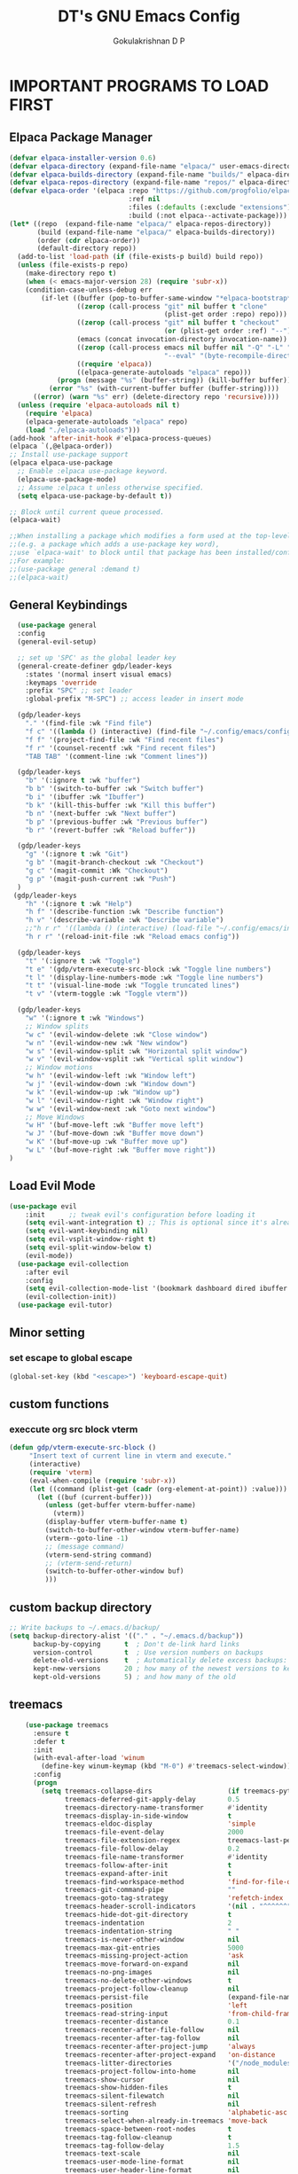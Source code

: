 #+TITLE: DT's GNU Emacs Config
#+AUTHOR: Gokulakrishnan D P
#+DESCRIPTION: DT's personal Emacs config.
#+STARTUP: overview
#+OPTIONS: toc:2

* IMPORTANT PROGRAMS TO LOAD FIRST
** Elpaca Package Manager
#+begin_src emacs-lisp
(defvar elpaca-installer-version 0.6)
(defvar elpaca-directory (expand-file-name "elpaca/" user-emacs-directory))
(defvar elpaca-builds-directory (expand-file-name "builds/" elpaca-directory))
(defvar elpaca-repos-directory (expand-file-name "repos/" elpaca-directory))
(defvar elpaca-order '(elpaca :repo "https://github.com/progfolio/elpaca.git"
                              :ref nil
                              :files (:defaults (:exclude "extensions"))
                              :build (:not elpaca--activate-package)))
(let* ((repo  (expand-file-name "elpaca/" elpaca-repos-directory))
       (build (expand-file-name "elpaca/" elpaca-builds-directory))
       (order (cdr elpaca-order))
       (default-directory repo))
  (add-to-list 'load-path (if (file-exists-p build) build repo))
  (unless (file-exists-p repo)
    (make-directory repo t)
    (when (< emacs-major-version 28) (require 'subr-x))
    (condition-case-unless-debug err
        (if-let ((buffer (pop-to-buffer-same-window "*elpaca-bootstrap*"))
                 ((zerop (call-process "git" nil buffer t "clone"
                                       (plist-get order :repo) repo)))
                 ((zerop (call-process "git" nil buffer t "checkout"
                                       (or (plist-get order :ref) "--"))))
                 (emacs (concat invocation-directory invocation-name))
                 ((zerop (call-process emacs nil buffer nil "-Q" "-L" "." "--batch"
                                       "--eval" "(byte-recompile-directory \".\" 0 'force)")))
                 ((require 'elpaca))
                 ((elpaca-generate-autoloads "elpaca" repo)))
            (progn (message "%s" (buffer-string)) (kill-buffer buffer))
          (error "%s" (with-current-buffer buffer (buffer-string))))
      ((error) (warn "%s" err) (delete-directory repo 'recursive))))
  (unless (require 'elpaca-autoloads nil t)
    (require 'elpaca)
    (elpaca-generate-autoloads "elpaca" repo)
    (load "./elpaca-autoloads")))
(add-hook 'after-init-hook #'elpaca-process-queues)
(elpaca `(,@elpaca-order))
;; Install use-package support
(elpaca elpaca-use-package
  ;; Enable :elpaca use-package keyword.
  (elpaca-use-package-mode)
  ;; Assume :elpaca t unless otherwise specified.
  (setq elpaca-use-package-by-default t))

;; Block until current queue processed.
(elpaca-wait)

;;When installing a package which modifies a form used at the top-level
;;(e.g. a package which adds a use-package key word),
;;use `elpaca-wait' to block until that package has been installed/configured.
;;For example:
;;(use-package general :demand t)
;;(elpaca-wait)
#+end_src

** General Keybindings

#+begin_src emacs-lisp
        (use-package general
        :config
        (general-evil-setup)

        ;; set up 'SPC' as the global leader key
        (general-create-definer gdp/leader-keys
          :states '(normal insert visual emacs)
          :keymaps 'override
          :prefix "SPC" ;; set leader
          :global-prefix "M-SPC") ;; access leader in insert mode

        (gdp/leader-keys
          "." '(find-file :wk "Find file")
          "f c" '((lambda () (interactive) (find-file "~/.config/emacs/config.org")) :wk "Edit emacs config")
          "f f" '(project-find-file :wk "Find recent files")
          "f r" '(counsel-recentf :wk "Find recent files")
          "TAB TAB" '(comment-line :wk "Comment lines"))

        (gdp/leader-keys
          "b" '(:ignore t :wk "buffer")
          "b b" '(switch-to-buffer :wk "Switch buffer")
          "b i" '(ibuffer :wk "Ibuffer")
          "b k" '(kill-this-buffer :wk "Kill this buffer")
          "b n" '(next-buffer :wk "Next buffer")
          "b p" '(previous-buffer :wk "Previous buffer")
          "b r" '(revert-buffer :wk "Reload buffer"))

        (gdp/leader-keys
          "g" '(:ignore t :wk "Git")
          "g b" '(magit-branch-checkout :wk "Checkout")
          "g c" '(magit-commit :Wk "Checkout")
          "g p" '(magit-push-current :wk "Push")
        )
       (gdp/leader-keys
          "h" '(:ignore t :wk "Help")
          "h f" '(describe-function :wk "Describe function")
          "h v" '(describe-variable :wk "Describe variable")
          ;;"h r r" '((lambda () (interactive) (load-file "~/.config/emacs/init.el")) :wk "Reload emacs config"))
          "h r r" '(reload-init-file :wk "Reload emacs config"))

        (gdp/leader-keys
          "t" '(:ignore t :wk "Toggle")
          "t e" '(gdp/vterm-execute-src-block :wk "Toggle line numbers")
          "t l" '(display-line-numbers-mode :wk "Toggle line numbers")
          "t t" '(visual-line-mode :wk "Toggle truncated lines")
          "t v" '(vterm-toggle :wk "Toggle vterm"))

        (gdp/leader-keys
          "w" '(:ignore t :wk "Windows")
          ;; Window splits
          "w c" '(evil-window-delete :wk "Close window")
          "w n" '(evil-window-new :wk "New window")
          "w s" '(evil-window-split :wk "Horizontal split window")
          "w v" '(evil-window-vsplit :wk "Vertical split window")
          ;; Window motions
          "w h" '(evil-window-left :wk "Window left")
          "w j" '(evil-window-down :wk "Window down")
          "w k" '(evil-window-up :wk "Window up")
          "w l" '(evil-window-right :wk "Window right")
          "w w" '(evil-window-next :wk "Goto next window")
          ;; Move Windows
          "w H" '(buf-move-left :wk "Buffer move left")
          "w J" '(buf-move-down :wk "Buffer move down")
          "w K" '(buf-move-up :wk "Buffer move up")
          "w L" '(buf-move-right :wk "Buffer move right"))
      )

#+end_src

** Load Evil Mode

#+begin_src emacs-lisp
(use-package evil
    :init      ;; tweak evil's configuration before loading it
    (setq evil-want-integration t) ;; This is optional since it's already set to t by default.
    (setq evil-want-keybinding nil)
    (setq evil-vsplit-window-right t)
    (setq evil-split-window-below t)
    (evil-mode))
  (use-package evil-collection
    :after evil
    :config
    (setq evil-collection-mode-list '(bookmark dashboard dired ibuffer magit org org-roam ))
    (evil-collection-init))
  (use-package evil-tutor)
#+end_src


** Minor setting
*** set escape to global escape
#+begin_src emacs-lisp
(global-set-key (kbd "<escape>") 'keyboard-escape-quit)
#+end_src
** custom functions
*** execcute org src block vterm
#+begin_src emacs-lisp
(defun gdp/vterm-execute-src-block ()
     "Insert text of current line in vterm and execute."
     (interactive)
     (require 'vterm)
     (eval-when-compile (require 'subr-x))
     (let ((command (plist-get (cadr (org-element-at-point)) :value)))
       (let ((buf (current-buffer)))
         (unless (get-buffer vterm-buffer-name)
           (vterm))
         (display-buffer vterm-buffer-name t)
         (switch-to-buffer-other-window vterm-buffer-name)
         (vterm--goto-line -1)
         ;; (message command)
         (vterm-send-string command)
         ;; (vterm-send-return)
         (switch-to-buffer-other-window buf)
         )))
#+end_src
** custom backup directory
#+begin_src emacs-lisp
;; Write backups to ~/.emacs.d/backup/
(setq backup-directory-alist '(("." . "~/.emacs.d/backup"))
      backup-by-copying      t  ; Don't de-link hard links
      version-control        t  ; Use version numbers on backups
      delete-old-versions    t  ; Automatically delete excess backups:
      kept-new-versions      20 ; how many of the newest versions to keep
      kept-old-versions      5) ; and how many of the old
#+end_src
** treemacs
#+begin_src emacs-lisp
      (use-package treemacs
        :ensure t
        :defer t
        :init
        (with-eval-after-load 'winum
          (define-key winum-keymap (kbd "M-0") #'treemacs-select-window))
        :config
        (progn
          (setq treemacs-collapse-dirs                   (if treemacs-python-executable 3 0)
                treemacs-deferred-git-apply-delay        0.5
                treemacs-directory-name-transformer      #'identity
                treemacs-display-in-side-window          t
                treemacs-eldoc-display                   'simple
                treemacs-file-event-delay                2000
                treemacs-file-extension-regex            treemacs-last-period-regex-value
                treemacs-file-follow-delay               0.2
                treemacs-file-name-transformer           #'identity
                treemacs-follow-after-init               t
                treemacs-expand-after-init               t
                treemacs-find-workspace-method           'find-for-file-or-pick-first
                treemacs-git-command-pipe                ""
                treemacs-goto-tag-strategy               'refetch-index
                treemacs-header-scroll-indicators        '(nil . "^^^^^^")
                treemacs-hide-dot-git-directory          t
                treemacs-indentation                     2
                treemacs-indentation-string              " "
                treemacs-is-never-other-window           nil
                treemacs-max-git-entries                 5000
                treemacs-missing-project-action          'ask
                treemacs-move-forward-on-expand          nil
                treemacs-no-png-images                   nil
                treemacs-no-delete-other-windows         t
                treemacs-project-follow-cleanup          nil
                treemacs-persist-file                    (expand-file-name ".cache/treemacs-persist" user-emacs-directory)
                treemacs-position                        'left
                treemacs-read-string-input               'from-child-frame
                treemacs-recenter-distance               0.1
                treemacs-recenter-after-file-follow      nil
                treemacs-recenter-after-tag-follow       nil
                treemacs-recenter-after-project-jump     'always
                treemacs-recenter-after-project-expand   'on-distance
                treemacs-litter-directories              '("/node_modules" "/.venv" "/.cask")
                treemacs-project-follow-into-home        nil
                treemacs-show-cursor                     nil
                treemacs-show-hidden-files               t
                treemacs-silent-filewatch                nil
                treemacs-silent-refresh                  nil
                treemacs-sorting                         'alphabetic-asc
                treemacs-select-when-already-in-treemacs 'move-back
                treemacs-space-between-root-nodes        t
                treemacs-tag-follow-cleanup              t
                treemacs-tag-follow-delay                1.5
                treemacs-text-scale                      nil
                treemacs-user-mode-line-format           nil
                treemacs-user-header-line-format         nil
                treemacs-wide-toggle-width               70
                treemacs-width                           35
                treemacs-width-increment                 1
                treemacs-width-is-initially-locked       t
                treemacs-workspace-switch-cleanup        nil)

          ;; The default width and height of the icons is 22 pixels. If you are
          ;; using a Hi-DPI display, uncomment this to double the icon size.
          ;;(treemacs-resize-icons 44)

          (treemacs-follow-mode t)
          (treemacs-filewatch-mode t)
          (treemacs-fringe-indicator-mode 'always)
          (when treemacs-python-executable
            (treemacs-git-commit-diff-mode t))

          (pcase (cons (not (null (executable-find "git")))
                       (not (null treemacs-python-executable)))
            (`(t . t)
             (treemacs-git-mode 'deferred))
            (`(t . _)
             (treemacs-git-mode 'simple)))

          (treemacs-hide-gitignored-files-mode nil))
        :bind
        (:map global-map
              ("M-0"       . treemacs-select-window)
              ("C-x t 1"   . treemacs-delete-other-windows)
              ("C-x t t"   . treemacs)
              ("C-x t d"   . treemacs-select-directory)
              ("C-x t B"   . treemacs-bookmark)
              ("C-x t C-t" . treemacs-find-file)
              ("C-x t M-t" . treemacs-find-tag)))

      (use-package treemacs-evil
        :after (treemacs evil)
        :ensure t)

      (use-package treemacs-projectile
        :after (treemacs projectile)
        :ensure t)

      (use-package treemacs-icons-dired
        :hook (dired-mode . treemacs-icons-dired-enable-once)
        :ensure t)

      (use-package treemacs-magit
        :after (treemacs magit)
        :ensure t)

      (use-package treemacs-persp ;;treemacs-perspective if you use perspective.el vs. persp-mode
        :after (treemacs persp-mode) ;;or perspective vs. persp-mode
        :ensure t
        :config (treemacs-set-scope-type 'Perspectives))

      (use-package treemacs-tab-bar ;;treemacs-tab-bar if you use tab-bar-mode
        :after (treemacs)
        :ensure t
        :config (treemacs-set-scope-type 'Tabs))

      (use-package treemacs-all-the-icons
        :after (treemacs)
        :ensure t
        :config (treemacs-load-theme "all-the-icons")
  )
#+end_src

** magit
#+begin_src emacs-lisp
  (use-package magit)
(setq auto-revert-check-vc-info t)
#+end_src
* GRAPHICAL USER INTERFACE TWEAKS
Let's make GNU Emacs look a little better.

** Disable Menubar, Toolbars and Scrollbars
#+begin_src emacs-lisp
    (menu-bar-mode 1)
    (tool-bar-mode -1)
    (scroll-bar-mode -1)
    (add-to-list 'default-frame-alist '(undecorated . t))
  (set-frame-parameter (selected-frame) 'alpha '(85 85))

  (add-to-list 'default-frame-alist '(alpha 85 85))
#+end_src

** Load doom theme

#+BEGIN_SRC emacs-lisp 
(use-package doom-themes
  :ensure t
  :config
  ;; Global settings (defaults)
  (setq doom-themes-enable-bold t    ; if nil, bold is universally disabled
        doom-themes-enable-italic t) ; if nil, italics is universally disabled
  (load-theme 'doom-gruvbox t)

  ;; Enable flashing mode-line on errors
  (doom-themes-visual-bell-config)
  ;; Enable custom neotree theme (all-the-icons must be installed!)
  (doom-themes-neotree-config)
  ;; or for treemacs users
  (setq doom-themes-treemacs-theme "doom-gruvbox") ; use "doom-colors" for less minimal icon theme
  (doom-themes-treemacs-config)
  ;; Corrects (and improves) org-mode's native fontification.
  (doom-themes-org-config))
#+END_SRC
** Display Line Numbers and Truncated Lines
#+begin_src emacs-lisp
(global-display-line-numbers-mode 1)
(global-visual-line-mode t)
#+end_src

** Better modeline

#+begin_src emacs-lisp
(use-package all-the-icons)

(use-package doom-modeline
  :init (doom-modeline-mode 1)
  :custom ((doom-modeline-height 15)))
#+end_src

** dashboard
#+begin_src emacs-lisp
  (use-package dashboard
    :elpaca t
    :config
    (add-hook 'elpaca-after-init-hook #'dashboard-insert-startupify-lists)
    (add-hook 'elpaca-after-init-hook #'dashboard-initialize)
    (dashboard-setup-startup-hook))
    (setq dashboard-center-content t)
#+end_src
* ORG MODE
** Enabling Table of Contents
#+begin_src emacs-lisp
  (use-package toc-org
      :commands toc-org-enable
      :init (add-hook 'org-mode-hook 'toc-org-enable))
#+end_src

** Enabling Org Bullets
Org-bullets gives us attractive bullets rather than asterisks.

#+begin_src emacs-lisp
(add-hook 'org-mode-hook 'org-indent-mode)
(use-package org-bullets)
(add-hook 'org-mode-hook (lambda () (org-bullets-mode 1)))
#+end_src

** Org-tempo
#+begin_src emacs-lisp
(with-eval-after-load 'org
  ;; This is needed as of Org 9.2
  (require 'org-tempo)

  (add-to-list 'org-structure-template-alist '("sh" . "src shell"))
  (add-to-list 'org-structure-template-alist '("el" . "src emacs-lisp"))
  (add-to-list 'org-structure-template-alist '("py" . "src python")))
#+end_src
** Org-roam
#+begin_src emacs-lisp
(use-package org-roam
  :ensure t
  :custom
  (org-roam-directory (file-truename "/Users/presidio/Documents/notes"))
  :bind (("C-c n l" . org-roam-buffer-toggle)
         ("C-c n f" . org-roam-node-find)
         ("C-c n g" . org-roam-graph)
         ("C-c n i" . org-roam-node-insert)
         ("C-c n c" . org-roam-capture)
         ;; Dailies
         ("C-c n j" . org-roam-dailies-capture-today))
  :config
  ;; If you're using a vertical completion framework, you might want a more informative completion interface
  (setq org-roam-node-display-template (concat "${title:*} " (propertize "${tags:10}" 'face 'org-tag)))
  (org-roam-db-autosync-mode)
  ;; If using org-roam-protocol
  (require 'org-roam-protocol))
  #+end_src
** Org roam ui
#+begin_src emacs-lisp
        (use-package org-roam-ui
    :after org-roam ;; or :after org
  ;;         normally we'd recommend hooking orui after org-roam, but since org-roam does not have
  ;;         a hookable mode anymore, you're advised to pick something yourself
  ;;         if you don't care about startup time, use
  ;;  :hook (after-init . org-roam-ui-mode)
      :config
      (setq org-roam-ui-sync-theme t
            org-roam-ui-follow t
            org-roam-ui-update-on-save t
            org-roam-ui-open-on-start ))
    
#+end_src

** Org-superstar
#+begin_src emacs-lisp
(use-package org-superstar
  :after org
  :hook (org-mode . org-superstar-mode)
  :config
  (setq org-superstar-special-todo-items t))
#+end_src
** Org-mordern
#+begin_src emacs-lisp
  (use-package org-modern
    :after org
    :hook (org-mode . org-modern-mode)
    ;; :config
)
#+end_src
* General
** flymake
#+begin_src emacs-lisp
(use-package flycheck
  :ensure t
  :init (global-flycheck-mode))
#+end_src
** vertico
#+begin_src emacs-lisp
  (use-package vertico
    :ensure t
    :bind (:map vertico-map
           ("C-j" . vertico-next)
           ("C-k" . vertico-previous)
           ("C-f" . vertico-exit)
           :map minibuffer-local-map
           ("M-h" . backward-kill-word))
    :custom
    (vertico-cycle t)
    :init
    (vertico-mode))


  (use-package marginalia
    :after vertico
    :ensure t
    :custom
    (marginalia-annotators '(marginalia-annotators-heavy marginalia-annotators-light nil))
    :init
    (marginalia-mode))
(use-package orderless
  :ensure t
  :custom
  (completion-styles '(orderless basic))
  (completion-category-overrides '((file (styles basic partial-completion)))))
#+end_src
*** posframe for vertico
#+begin_src emacs-lisp
  (use-package vertico-posframe
  :config
  (setq vertico-posframe-parameters
      '((left-fringe . 8)
        (right-fringe . 8)))
  (setq vertico-posframe-border-width 3)

  :init
  (vertico-posframe-mode)
)
#+end_src


** company
#+begin_src emacs-lisp
  (use-package company
    :config
    (setq company-idle-delay 0.1)
    (global-company-mode t)
    ;; (company-tng-configure-default)
    (setq company-minimum-prefix-length 3)
    (setq company-selection-wrap-around t)
    )
#+end_src
** smart parens
#+begin_src emacs-lisp
  (use-package smartparens
    :ensure smartparens  ;; install the package
    :hook (prog-mode text-mode markdown-mode) ;; add `smartparens-mode` to these hooks
    :config
    ;; load default config
    (require 'smartparens-config))
#+end_src
** vterm
#+begin_src emacs-lisp
  (use-package vterm
    :hook (vterm-mode . doom-mark-buffer-as-real-h)
    :hook (vterm-mode . hide-mode-line-mode)
    :ensure t)
#+end_src
*** vterm toggle
#+begin_src emacs-lisp
(use-package vterm-toggle
  :after vterm
  :config
  (setq vterm-toggle-fullscreen-p nil)
  (setq vterm-toggle-scope 'project)
  (add-to-list 'display-buffer-alist
               '((lambda (buffer-or-name _)
                     (let ((buffer (get-buffer buffer-or-name)))
                       (with-current-buffer buffer
                         (or (equal major-mode 'vterm-mode)
                             (string-prefix-p vterm-buffer-name (buffer-name buffer))))))
                  (display-buffer-reuse-window display-buffer-at-bottom)
                  ;;(display-buffer-reuse-window display-buffer-in-direction)
                  ;;display-buffer-in-direction/direction/dedicated is added in emacs27
                  ;;(direction . bottom)
                  ;;(dedicated . t) ;dedicated is supported in emacs27
                  (reusable-frames . visible)
                  (window-height . 0.3))))
#+end_src
** sideline
#+begin_src emacs-lisp
  (use-package sideline
    :init
    (setq sideline-backends-left-skip-current-line t   ; don't display on current line (left)
          sideline-backends-right-skip-current-line t  ; don't display on current line (right)
          sideline-order-left 'down                    ; or 'up
          sideline-order-right 'up                     ; or 'down
          sideline-format-left "%s   "                 ; format for left aligment
          sideline-format-right "   %s"                ; format for right aligment
          sideline-priority 100                        ; overlays' priority
          sideline-display-backend-name t)
    :hook ((flycheck-mode . sideline-mode)   ; for `sideline-flycheck`
           (flymake-mode  . sideline-mode))  ; for `sideline-flymake
    )
        #+end_src
** indent highlight
#+begin_src emacs-lisp
  (use-package indent-bars
  :elpaca (indent-bars :type git :host github :repo "jdtsmith/indent-bars")
  :hook ((python-mode yaml-mode) . indent-bars-mode)) ; or whichever modes you prefer
     (setq
    indent-bars-prefer-character t
  indent-bars-treesit-support t
  indent-bars-no-descend-string t
    indent-bars-color '(highlight :face-bg t :blend 0.3)
    indent-bars-pattern " . . . . ." ; play with the number of dots for your usual font size
    indent-bars-width-frac 0.25
    indent-bars-pad-frac 0.1)
  #+end_src
* Development
** Commenting
 
#+begin_src emacs-lisp
  (use-package evil-nerd-commenter
  :bind ("M-/" . evilnc-comment-or-uncomment-lines))
#+end_src

** Lsp-mode
#+begin_src emacs-lisp 
  (defun efs/lsp-mode-setup ()
    (setq lsp-headerline-breadcrumb-segments '(path-up-to-project file symbols))
    (lsp-headerline-breadcrumb-mode))

  (use-package lsp-mode
    :commands (lsp lsp-deferred)
    :hook (
           (lsp-mode . efs/lsp-mode-setup)
           (terraform-mode . lsp-deferred)
           )
    :init
    (setq lsp-keymap-prefix "C-c l")  ;; Or 'C-l', 's-l'
    :config
    (lsp-enable-which-key-integration t)
  )

#+end_src
** Lsp-ui
#+begin_src emacs-lisp
(use-package lsp-ui
  :hook (lsp-mode . lsp-ui-mode)
  :custom
  (lsp-ui-doc-position 'bottom))
#+end_src
** Python
Make sure you have the pyls language server installed before trying lsp-mode
#+begin_src shell
pip install --user "python-language-server[all]"
#+end_src
#+begin_src emacs-lisp
  (use-package lsp-pyright
  :ensure t
  :hook (python-mode . (lambda ()
                          (require 'lsp-pyright)
                          (lsp))))  ; or lsp-deferred
#+end_src
You can use the pyvenv package to use virtualenv environments in Emacs. The pyvenv-activate command should configure Emacs to cause lsp-mode and dap-mode to use the virtual environment when they are loaded, just select the path to your virtual environment before loading your project.
#+begin_src emacs-lisp
(use-package pyvenv
  :after python-mode
  :config
  (pyvenv-mode 1))
#+end_src
** Projectile
Projectile is a project management library for Emacs which makes it a lot easier to navigate around code projects for various languages.
#+begin_src emacs-lisp
(use-package projectile
  :diminish projectile-mode
  :config (projectile-mode)
  :custom ((projectile-completion-system 'ivy))
  :bind-keymap
  ("C-c p" . projectile-command-map)
  :init
  ;; NOTE: Set this to the folder where you keep your Git repos!
  (when (file-directory-p "~/Projects/")
    (setq projectile-project-search-path '("~/Projects/")))
  (setq projectile-switch-project-action #'projectile-dired))

(use-package counsel-projectile
  :after projectile
  :config (counsel-projectile-mode))
#+end_src

** Treesitter
#+begin_src emacs-lisp
(setq treesit-language-source-alist
   '((bash "https://github.com/tree-sitter/tree-sitter-bash")
     (cmake "https://github.com/uyha/tree-sitter-cmake")
     (css "https://github.com/tree-sitter/tree-sitter-css")
     (elisp "https://github.com/Wilfred/tree-sitter-elisp")
     (go "https://github.com/tree-sitter/tree-sitter-go")
     (html "https://github.com/tree-sitter/tree-sitter-html")
     (javascript "https://github.com/tree-sitter/tree-sitter-javascript" "master" "src")
     (json "https://github.com/tree-sitter/tree-sitter-json")
     (make "https://github.com/alemuller/tree-sitter-make")
     (markdown "https://github.com/ikatyang/tree-sitter-markdown")
     (python "https://github.com/tree-sitter/tree-sitter-python")
     (toml "https://github.com/tree-sitter/tree-sitter-toml")
     (tsx "https://github.com/tree-sitter/tree-sitter-typescript" "master" "tsx/src")
     (typescript "https://github.com/tree-sitter/tree-sitter-typescript" "master" "typescript/src")
     (yaml "https://github.com/ikatyang/tree-sitter-yaml")))
#+end_src

** Terraform
#+begin_src emacs-lisp
  (setq lsp-disabled-clients '(tfls))
  (use-package terraform-mode
    ;; if using straight
    ;; :straight t

    ;; if using package.el
    ;; :ensure t
    :custom (terraform-indent-level 4)
    :config
    (defun my-terraform-mode-init ()
      ;; if you want to use outline-minor-mode
      ;; (outline-minor-mode 1)
      )
    (add-hook 'terraform-mode-hook 'my-terraform-mode-init))
#+end_src

** yasnippet
#+begin_src emacs-lisp
(use-package yasnippet
  :ensure t
  :diminish yas-minor-mode
  :bind (:map yas-minor-mode-map
              ("C-c C-e" . yas-expand))
  
  :config
  (yas-reload-all)
  (add-hook 'prog-mode-hook #'yas-minor-mode)
  ;;(yas-global-mode 1)
  (setq yas-prompt-functions '(yas-dropdown-prompt
                               yas-ido-prompt
                               yas-completing-prompt)))
#+end_src

** yaml
#+begin_src emacs-lisp
(use-package yaml-mode)
#+end_src
* WHICH-KEY
#+begin_src emacs-lisp
  (use-package which-key
  :init
    (which-key-mode 1)
  :config
  (setq which-key-side-window-location 'bottom
	  which-key-sort-order #'which-key-key-order-alpha
	  which-key-sort-uppercase-first nil
	  which-key-add-column-padding 1
	  which-key-max-display-columns nil
	  which-key-min-display-lines 6
	  which-key-side-window-slot -10
	  which-key-side-window-max-height 0.25
	  which-key-idle-delay 0.8
	  which-key-max-description-length 25
	  which-key-allow-imprecise-window-fit t
	  which-key-separator " → " ))
#+end_src

